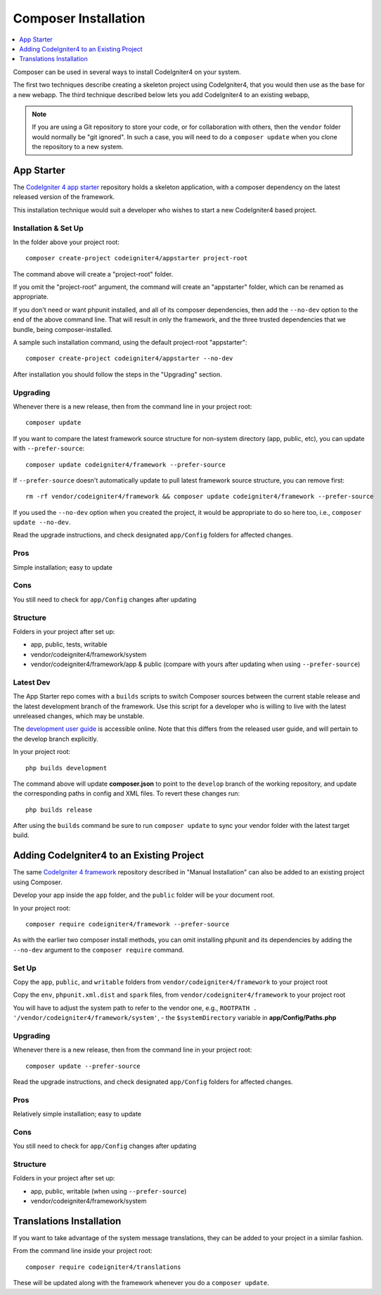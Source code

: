 Composer Installation
#####################

.. contents::
    :local:
    :depth: 1

Composer can be used in several ways to install CodeIgniter4 on your system.

The first two techniques describe creating a skeleton project
using CodeIgniter4, that you would then use as the base for a new webapp.
The third technique described below lets you add CodeIgniter4 to an existing
webapp,

.. note:: If you are using a Git repository to store your code, or for
   collaboration with others, then the ``vendor`` folder would normally
   be "git ignored". In such a case, you will need to do a ``composer update``
   when you clone the repository to a new system.

App Starter
===========

The `CodeIgniter 4 app starter <https://github.com/codeigniter4/appstarter>`_
repository holds a skeleton application, with a composer dependency on
the latest released version of the framework.

This installation technique would suit a developer who wishes to start
a new CodeIgniter4 based project.

Installation & Set Up
---------------------

In the folder above your project root::

    composer create-project codeigniter4/appstarter project-root

The command above will create a "project-root" folder.

If you omit the "project-root" argument, the command will create an
"appstarter" folder, which can be renamed as appropriate.

If you don't need or want phpunit installed, and all of its composer
dependencies, then add the ``--no-dev`` option to the end of the above
command line. That will result in only the framework, and the three
trusted dependencies that we bundle, being composer-installed.

A sample such installation command, using the default project-root "appstarter"::

    composer create-project codeigniter4/appstarter --no-dev

After installation you should follow the steps in the "Upgrading" section.

Upgrading
---------

Whenever there is a new release, then from the command line in your project root::

    composer update

If you want to compare the latest framework source structure for non-system directory (app, public, etc), you can update with ``--prefer-source``::

    composer update codeigniter4/framework --prefer-source

If ``--prefer-source`` doesn't automatically update to pull latest framework source structure, you can remove first::

    rm -rf vendor/codeigniter4/framework && composer update codeigniter4/framework --prefer-source

If you used the ``--no-dev`` option when you created the project, it
would be appropriate to do so here too, i.e., ``composer update --no-dev``.

Read the upgrade instructions, and check designated  ``app/Config`` folders for affected changes.

Pros
----

Simple installation; easy to update

Cons
----

You still need to check for ``app/Config`` changes after updating

Structure
---------

Folders in your project after set up:

- app, public, tests, writable
- vendor/codeigniter4/framework/system
- vendor/codeigniter4/framework/app & public (compare with yours after updating when using ``--prefer-source``)

Latest Dev
----------

The App Starter repo comes with a ``builds`` scripts to switch Composer sources between the
current stable release and the latest development branch of the framework. Use this script
for a developer who is willing to live with the latest unreleased changes, which may be unstable.

The `development user guide <https://codeigniter4.github.io/CodeIgniter4/>`_ is accessible online.
Note that this differs from the released user guide, and will pertain to the
develop branch explicitly.

In your project root::

    php builds development

The command above will update **composer.json** to point to the ``develop`` branch of the
working repository, and update the corresponding paths in config and XML files. To revert
these changes run::

    php builds release

After using the ``builds`` command be sure to run ``composer update`` to sync your vendor
folder with the latest target build.

Adding CodeIgniter4 to an Existing Project
==========================================

The same `CodeIgniter 4 framework <https://github.com/codeigniter4/framework>`_
repository described in "Manual Installation" can also be added to an
existing project using Composer.

Develop your app inside the ``app`` folder, and the ``public`` folder
will be your document root.

In your project root::

    composer require codeigniter4/framework --prefer-source

As with the earlier two composer install methods, you can omit installing
phpunit and its dependencies by adding the ``--no-dev`` argument to the ``composer require`` command.

Set Up
------

Copy the ``app``, ``public``, and ``writable`` folders from ``vendor/codeigniter4/framework``
to your project root

Copy the ``env``, ``phpunit.xml.dist`` and ``spark`` files, from
``vendor/codeigniter4/framework`` to your project root

You will have to adjust the system path to refer to the vendor one, e.g., ``ROOTPATH . '/vendor/codeigniter4/framework/system'``,
- the ``$systemDirectory`` variable in **app/Config/Paths.php**

Upgrading
---------

Whenever there is a new release, then from the command line in your project root::

    composer update --prefer-source

Read the upgrade instructions, and check designated
``app/Config`` folders for affected changes.

Pros
----

Relatively simple installation; easy to update

Cons
----

You still need to check for ``app/Config`` changes after updating

Structure
---------

Folders in your project after set up:

- app, public, writable (when using ``--prefer-source``)
- vendor/codeigniter4/framework/system


Translations Installation
=========================

If you want to take advantage of the system message translations,
they can be added to your project in a similar fashion.

From the command line inside your project root::

    composer require codeigniter4/translations

These will be updated along with the framework whenever you do a ``composer update``.
